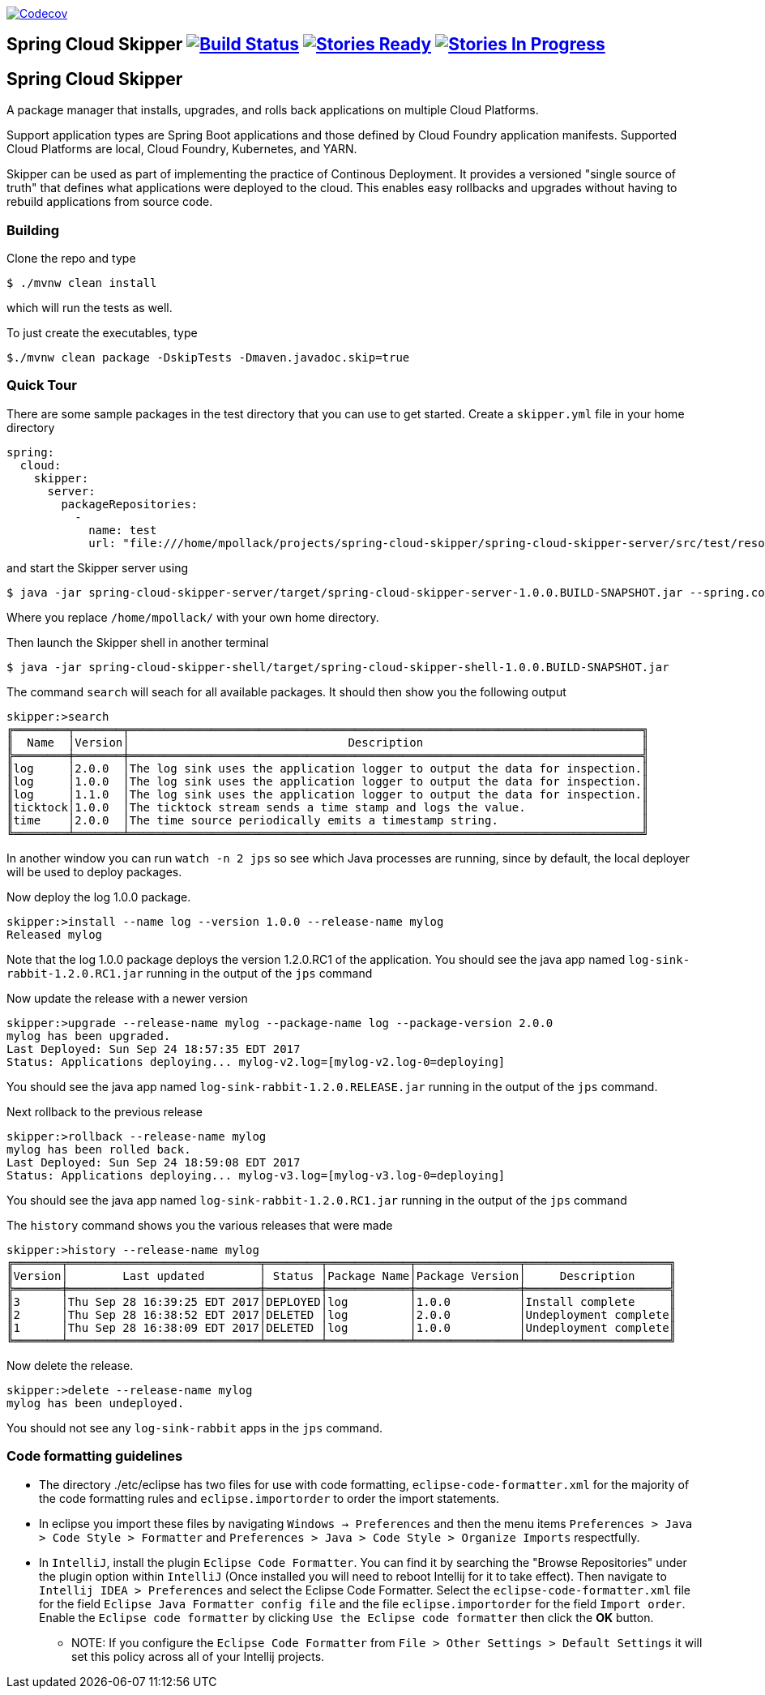 image:https://codecov.io/gh/spring-cloud/spring-cloud-skipper/branch/master/graph/badge.svg["Codecov", link="https://codecov.io/gh/spring-cloud/spring-cloud-skipper/branch/master"]

== Spring Cloud Skipper image:https://build.spring.io/plugins/servlet/wittified/build-status/SCSKIP-BMASTER[Build Status, link=https://build.spring.io/browse/SCSKIP] image:https://badge.waffle.io/spring-cloud/spring-cloud-skipper.svg?label=ready&title=Ready[Stories Ready, link=http://waffle.io/spring-cloud/spring-cloud-skipper] image:https://badge.waffle.io/spring-cloud/spring-cloud-skipper.svg?label=In%20Progress&title=In%20Progress[Stories In Progress, link=http://waffle.io/spring-cloud/spring-cloud-skipper]

== Spring Cloud Skipper

A package manager that installs, upgrades, and rolls back applications on multiple Cloud Platforms.

Support application types are Spring Boot applications and those defined by Cloud Foundry application manifests.  Supported Cloud Platforms are local, Cloud Foundry, Kubernetes, and YARN.

Skipper can be used as part of implementing the practice of Continous Deployment.  It provides a versioned "single source of truth" that defines what applications were deployed to the cloud.  This enables easy rollbacks and upgrades without having to rebuild applications from source code.

=== Building

Clone the repo and type

----
$ ./mvnw clean install
----

which will run the tests as well.

To just create the executables, type

----
$./mvnw clean package -DskipTests -Dmaven.javadoc.skip=true
----

=== Quick Tour

There are some sample packages in the test directory that you can use to get started.  Create a `skipper.yml` file in your home directory

```
spring:
  cloud:
    skipper:
      server:
        packageRepositories:
          -
            name: test
            url: "file:///home/mpollack/projects/spring-cloud-skipper/spring-cloud-skipper-server/src/test/resources/repositories/binaries/test/"
```

and start the Skipper server using

----
$ java -jar spring-cloud-skipper-server/target/spring-cloud-skipper-server-1.0.0.BUILD-SNAPSHOT.jar --spring.config.location=/home/mpollack/skipper.yml
----

Where you replace `/home/mpollack/` with your own home directory.

Then launch the Skipper shell in another terminal

----
$ java -jar spring-cloud-skipper-shell/target/spring-cloud-skipper-shell-1.0.0.BUILD-SNAPSHOT.jar
----

The command `search` will seach for all available packages. It should then show you the following output

```
skipper:>search
╔════════╤═══════╤═══════════════════════════════════════════════════════════════════════════╗
║  Name  │Version│                                Description                                ║
╠════════╪═══════╪═══════════════════════════════════════════════════════════════════════════╣
║log     │2.0.0  │The log sink uses the application logger to output the data for inspection.║
║log     │1.0.0  │The log sink uses the application logger to output the data for inspection.║
║log     │1.1.0  │The log sink uses the application logger to output the data for inspection.║
║ticktock│1.0.0  │The ticktock stream sends a time stamp and logs the value.                 ║
║time    │2.0.0  │The time source periodically emits a timestamp string.                     ║
╚════════╧═══════╧═══════════════════════════════════════════════════════════════════════════╝
```

In another window you can run `watch -n 2 jps` so see which Java processes are running, since by default, the local deployer will be used to deploy packages.

Now deploy the log 1.0.0 package.

----
skipper:>install --name log --version 1.0.0 --release-name mylog
Released mylog
----

Note that the log 1.0.0 package deploys the version 1.2.0.RC1 of the application.  You should see the java app named `log-sink-rabbit-1.2.0.RC1.jar` running in the output of the `jps` command

Now update the release with a newer version

----
skipper:>upgrade --release-name mylog --package-name log --package-version 2.0.0
mylog has been upgraded.
Last Deployed: Sun Sep 24 18:57:35 EDT 2017
Status: Applications deploying... mylog-v2.log=[mylog-v2.log-0=deploying]
----

You should see the java app named `log-sink-rabbit-1.2.0.RELEASE.jar` running in the output of the `jps` command.

Next rollback to the previous release

----
skipper:>rollback --release-name mylog
mylog has been rolled back.
Last Deployed: Sun Sep 24 18:59:08 EDT 2017
Status: Applications deploying... mylog-v3.log=[mylog-v3.log-0=deploying]
----

You should see the java app named `log-sink-rabbit-1.2.0.RC1.jar` running in the output of the `jps` command

The `history` command shows you the various releases that were made

----
skipper:>history --release-name mylog
╔═══════╤════════════════════════════╤════════╤════════════╤═══════════════╤═════════════════════╗
║Version│        Last updated        │ Status │Package Name│Package Version│     Description     ║
╠═══════╪════════════════════════════╪════════╪════════════╪═══════════════╪═════════════════════╣
║3      │Thu Sep 28 16:39:25 EDT 2017│DEPLOYED│log         │1.0.0          │Install complete     ║
║2      │Thu Sep 28 16:38:52 EDT 2017│DELETED │log         │2.0.0          │Undeployment complete║
║1      │Thu Sep 28 16:38:09 EDT 2017│DELETED │log         │1.0.0          │Undeployment complete║
╚═══════╧════════════════════════════╧════════╧════════════╧═══════════════╧═════════════════════╝
----

Now delete the release.

----
skipper:>delete --release-name mylog
mylog has been undeployed.
----

You should not see any `log-sink-rabbit` apps in the `jps` command.


=== Code formatting guidelines

* The directory ./etc/eclipse has two files for use with code formatting, `eclipse-code-formatter.xml` for the majority of the code formatting rules and `eclipse.importorder` to order the import statements.

* In eclipse you import these files by navigating `Windows -> Preferences` and then the menu items `Preferences > Java > Code Style > Formatter` and `Preferences > Java > Code Style > Organize Imports` respectfully.

* In `IntelliJ`, install the plugin `Eclipse Code Formatter`.  You can find it by searching the "Browse Repositories" under the plugin option within `IntelliJ` (Once installed you will need to reboot Intellij for it to take effect).
Then navigate to `Intellij IDEA > Preferences` and select the Eclipse Code Formatter.  Select the `eclipse-code-formatter.xml` file for the field `Eclipse Java Formatter config file` and the file `eclipse.importorder` for the field `Import order`.
Enable the `Eclipse code formatter` by clicking `Use the Eclipse code formatter` then click the *OK* button.
** NOTE: If you configure the `Eclipse Code Formatter` from `File > Other Settings > Default Settings` it will set this policy across all of your Intellij projects.
